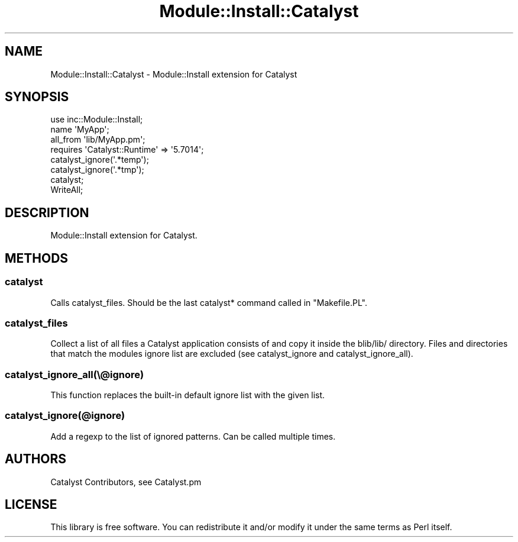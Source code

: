 .\" Automatically generated by Pod::Man 4.09 (Pod::Simple 3.35)
.\"
.\" Standard preamble:
.\" ========================================================================
.de Sp \" Vertical space (when we can't use .PP)
.if t .sp .5v
.if n .sp
..
.de Vb \" Begin verbatim text
.ft CW
.nf
.ne \\$1
..
.de Ve \" End verbatim text
.ft R
.fi
..
.\" Set up some character translations and predefined strings.  \*(-- will
.\" give an unbreakable dash, \*(PI will give pi, \*(L" will give a left
.\" double quote, and \*(R" will give a right double quote.  \*(C+ will
.\" give a nicer C++.  Capital omega is used to do unbreakable dashes and
.\" therefore won't be available.  \*(C` and \*(C' expand to `' in nroff,
.\" nothing in troff, for use with C<>.
.tr \(*W-
.ds C+ C\v'-.1v'\h'-1p'\s-2+\h'-1p'+\s0\v'.1v'\h'-1p'
.ie n \{\
.    ds -- \(*W-
.    ds PI pi
.    if (\n(.H=4u)&(1m=24u) .ds -- \(*W\h'-12u'\(*W\h'-12u'-\" diablo 10 pitch
.    if (\n(.H=4u)&(1m=20u) .ds -- \(*W\h'-12u'\(*W\h'-8u'-\"  diablo 12 pitch
.    ds L" ""
.    ds R" ""
.    ds C` ""
.    ds C' ""
'br\}
.el\{\
.    ds -- \|\(em\|
.    ds PI \(*p
.    ds L" ``
.    ds R" ''
.    ds C`
.    ds C'
'br\}
.\"
.\" Escape single quotes in literal strings from groff's Unicode transform.
.ie \n(.g .ds Aq \(aq
.el       .ds Aq '
.\"
.\" If the F register is >0, we'll generate index entries on stderr for
.\" titles (.TH), headers (.SH), subsections (.SS), items (.Ip), and index
.\" entries marked with X<> in POD.  Of course, you'll have to process the
.\" output yourself in some meaningful fashion.
.\"
.\" Avoid warning from groff about undefined register 'F'.
.de IX
..
.if !\nF .nr F 0
.if \nF>0 \{\
.    de IX
.    tm Index:\\$1\t\\n%\t"\\$2"
..
.    if !\nF==2 \{\
.        nr % 0
.        nr F 2
.    \}
.\}
.\" ========================================================================
.\"
.IX Title "Module::Install::Catalyst 3pm"
.TH Module::Install::Catalyst 3pm "2020-02-24" "perl v5.26.1" "User Contributed Perl Documentation"
.\" For nroff, turn off justification.  Always turn off hyphenation; it makes
.\" way too many mistakes in technical documents.
.if n .ad l
.nh
.SH "NAME"
.Vb 1
\&  Module::Install::Catalyst \- Module::Install extension for Catalyst
.Ve
.SH "SYNOPSIS"
.IX Header "SYNOPSIS"
.Vb 1
\&  use inc::Module::Install;
\&
\&  name \*(AqMyApp\*(Aq;
\&  all_from \*(Aqlib/MyApp.pm\*(Aq;
\&
\&  requires \*(AqCatalyst::Runtime\*(Aq => \*(Aq5.7014\*(Aq;
\&
\&  catalyst_ignore(\*(Aq.*temp\*(Aq);
\&  catalyst_ignore(\*(Aq.*tmp\*(Aq);
\&  catalyst;
\&  WriteAll;
.Ve
.SH "DESCRIPTION"
.IX Header "DESCRIPTION"
Module::Install extension for Catalyst.
.SH "METHODS"
.IX Header "METHODS"
.SS "catalyst"
.IX Subsection "catalyst"
Calls catalyst_files. Should be the last catalyst*
command called in \f(CW\*(C`Makefile.PL\*(C'\fR.
.SS "catalyst_files"
.IX Subsection "catalyst_files"
Collect a list of all files a Catalyst application consists of and copy it
inside the blib/lib/ directory. Files and directories that match the modules
ignore list are excluded (see catalyst_ignore and catalyst_ignore_all).
.SS "catalyst_ignore_all(\e@ignore)"
.IX Subsection "catalyst_ignore_all(@ignore)"
This function replaces the built-in default ignore list with the given list.
.SS "catalyst_ignore(@ignore)"
.IX Subsection "catalyst_ignore(@ignore)"
Add a regexp to the list of ignored patterns. Can be called multiple times.
.SH "AUTHORS"
.IX Header "AUTHORS"
Catalyst Contributors, see Catalyst.pm
.SH "LICENSE"
.IX Header "LICENSE"
This library is free software. You can redistribute it and/or modify it under
the same terms as Perl itself.
